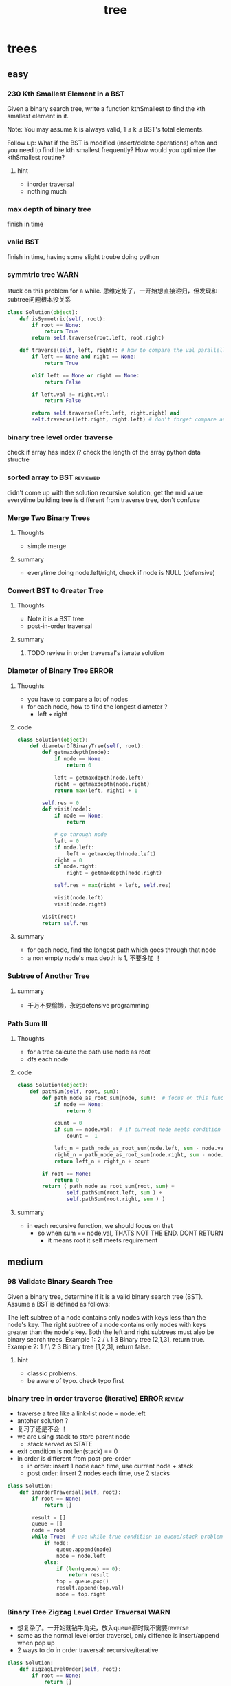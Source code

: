 #+TITLE: tree
#+INFOJS_OPT: path:org-info.js
#+INFOJS_OPT: toc:nil ltoc:t view:info mouse:underline buttons:nil
#+INFOJS_OPT: up:https://orgmode.org/worg/
#+INFOJS_OPT: home:https://orgmode.org


* trees
** easy
*** 230 Kth Smallest Element in a BST
  Given a binary search tree, write a function kthSmallest to find the kth smallest element in it.

  Note: 
  You may assume k is always valid, 1 ≤ k ≤ BST's total elements.

  Follow up:
  What if the BST is modified (insert/delete operations) often and you need to find the kth smallest frequently? How would you optimize the kthSmallest routine?
**** hint 
    - inorder traversal
    - nothing much 



*** max depth of binary tree
    finish in time
*** valid BST
    finish in time, having some slight troube doing python

*** symmtric tree                                                      :WARN:
    stuck on this problem for a while.
    思维定势了，一开始想直接递归，但发现和subtree问题根本没关系
 #+begin_src python
 class Solution(object):
     def isSymmetric(self, root):
         if root == None:
             return True        
         return self.traverse(root.left, root.right)
    
     def traverse(self, left, right): # how to compare the val parallelly ? recursion
         if left == None and right == None:
             return True
        
         elif left == None or right == None:
             return False
        
         if left.val != right.val:
             return False
        
         return self.traverse(left.left, right.right) and 
         self.traverse(left.right, right.left) # don't forget compare another branch    
 #+end_src

*** binary tree level order traverse
    check if array has index i? check the length of the array 
    python data structre 

*** sorted array to BST                                            :reviewed:
    didn't come up with the solution
    recursive solution, get the mid value everytime 
    building tree is different from traverse tree, don't confuse 


*** Merge Two Binary Trees   
**** Thoughts
     - simple merge 
**** summary
     - everytime doing node.left/right, check if node is NULL (defensive)


*** Convert BST to Greater Tree    
**** Thoughts
     - Note it is a BST tree
     - post-in-order traversal 
**** summary
***** TODO review in order traversal's iterate solution


*** Diameter of Binary Tree                                           :ERROR:
**** Thoughts
     - you have to compare a lot of nodes 
     - for each node, how to find the longest diameter ?
       - left + right 
**** code
     #+begin_src python
class Solution(object):
    def diameterOfBinaryTree(self, root):
        def getmaxdepth(node):
            if node == None:
                return 0
                        
            left = getmaxdepth(node.left)
            right = getmaxdepth(node.right)
            return max(left, right) + 1
        
        self.res = 0
        def visit(node):
            if node == None:
                return 
            
            # go through node
            left = 0
            if node.left:
                left = getmaxdepth(node.left) 
            right = 0
            if node.right:
                right = getmaxdepth(node.right) 
                
            self.res = max(right + left, self.res)
            
            visit(node.left)
            visit(node.right)
            
        visit(root)
        return self.res
     #+end_src
**** summary
     - for each node, find the longest path which goes through that node
     - a non empty node's max depth is 1, 不要多加 ！


***  Subtree of Another Tree
**** summary
     - 千万不要偷懒，永远defensive programming



*** Path Sum III
**** Thoughts
     - for a tree calcute the path use node as root 
     - dfs each node 
**** code
     #+begin_src python
 class Solution(object):
     def pathSum(self, root, sum):
         def path_node_as_root_sum(node, sum):  # focus on this function 
             if node == None:
                 return 0
            
             count = 0
             if sum == node.val:  # if current node meets condition should we cointinue ? 
                 count =  1
                
             left_n = path_node_as_root_sum(node.left, sum - node.val)
             right_n = path_node_as_root_sum(node.right, sum - node.val)
             return left_n + right_n + count
        
         if root == None:
             return 0
         return ( path_node_as_root_sum(root, sum) + 
                 self.pathSum(root.left, sum ) + 
                 self.pathSum(root.right, sum ) )                        
     #+end_src
**** summary
     - in each recursive function, we should focus on that 
       - so when sum == node.val, THATS NOT THE END. DONT RETURN 
         - it means root it self meets requirement 






** medium
*** 98 Validate Binary Search Tree
  Given a binary tree, determine if it is a valid binary search tree (BST).
  Assume a BST is defined as follows:

  The left subtree of a node contains only nodes with keys less than the node's key.
  The right subtree of a node contains only nodes with keys greater than the node's key.
  Both the left and right subtrees must also be binary search trees.
  Example 1:
      2
     / \
    1   3
  Binary tree [2,1,3], return true.
  Example 2:
      1
     / \
    2   3
  Binary tree [1,2,3], return false.

**** hint 
  - classic problems. 
  - be aware of typo. check typo first 


*** binary tree in order traverse (iterative)                  :ERROR:review:
    - traverse a tree like a link-list node = node.left
    - antoher solution ? 
    - 复习了还是不会 ！
    - we are using stack to store parent node 
      - stack served as STATE
    - exit condition is not len(stack) == 0
    - in order is different from post-pre-order
      - in order: insert 1 node each time, use current node + stack 
      - post order: insert 2 nodes each time, use 2 stacks 
#+begin_src python
class Solution:
    def inorderTraversal(self, root):
        if root == None:
            return []
        
        result = []
        queue = []
        node = root
        while True:  # use while true condition in queue/stack problem
            if node:  
                queue.append(node)
                node = node.left
            else:
                if (len(queue) == 0):
                    return result
                top = queue.pop()
                result.append(top.val)
                node = top.right
                                            
#+end_src
*** Binary Tree Zigzag Level Order Traversal                           :WARN:
    - 想复杂了。一开始就钻牛角尖，放入queue都时候不需要reverse
    - same as the normal level order traversel, only diffence is insert/append
      when pop up 
    - 2 ways to do in order traversal: recursive/iterative
#+begin_src python
class Solution:
    def zigzagLevelOrder(self, root):
        if root == None:
            return []
        
        result = []
        queue = []
        depth = 0
        queue.append((root, 0))
        while queue:
            front, depth = queue.pop(0)
            if (len(result) == depth):
                result.append([])
            
            if depth % 2 == 0:
                result[depth].append(front.val)
            else:
                result[depth].insert(0,front.val)
                
            if front.left:
                queue.append((front.left, depth + 1))
            if front.right:
                queue.append((front.right, depth + 1))
                
        return result        
#+end_src
*** Construct Binary Tree from Preorder and Inorder Traversal          :WARN:
    - a[-n] be aware of n = 0
    - the best practice is to not using a[-n] unless n has a exact number
#+begin_src python
class Solution:
    def buildTree(self, preorder, inorder):
        if not preorder:
            return None 
        if not inorder:
            return None
       
        root_val = preorder[0]
        root = TreeNode(root_val)  #粗心了
        # find root in inorder
        root_index = inorder.index(root_val)
        left_num = root_index
        
        # use a[-n] with cautious
            
        root.left = self.buildTree(preorder[1:1+left_num], inorder[:root_index])
        root.right = self.buildTree(preorder[1+left_num:], inorder[root_index+1:])
            
        
        return root
#+end_src
*** Populating Next Right Pointers in Each Node
    - utlize the exsiting NEXT pointer
    - always need to check if pointer exists before using it 
#+begin_src python
class Solution:
    def connect(self, root):
        if not root:
            return 
        
        if not root.left or not root.right: # leaf
            return 
        
        root.left.next = root.right
        if root.next:
            root.right.next = root.next.left
        else:
            root.right.next = None
            
        self.connect(root.left)
        self.connect(root.right)                
#+end_src

*** Kth Smallest Element in a BST
    - convert the problem to an in-order traverse
**** code
#+begin_src python
class Solution:
    def kthSmallest(self, root, k):
        res = []
        stack = []
        node = root
        while True:
            if len(res) == k:
                return res[k-1]

            if node:
                stack.append(node)
                node = node.left
            else:  
                top = stack.pop()
                res.append(top.val)
                node = top.right
                
        return None
        
#+end_src


***  Serialize and Deserialize Binary Tree                            :ERROR:
    - tree traverse not good 
      - BFS, DFS
      - pre-order, in-order, post-order
#+begin_src python
class Codec:
# BFS: use a queue to achieve BFS
    def serialize(self, root):
        if not root:
            return None
        
        queue = [root]
        res = []
        while queue:
            top = queue.pop(0)
            if top == None:
                res.append(None)
            else:
                res.append(top.val)
                
            if top:
                queue.append(top.left)
                queue.append(top.right)
            
        return json.dumps(res)
        

    def deserialize(self, data):
        if not data:
            return None
        
        array = json.loads(data)        
        index = 0
        root = TreeNode(array[0])
        queue = [root]
        while queue:   #
            if index >= len(array):
                break
            
            node = queue.pop(0)
            if node:
                index += 1
                node.left = TreeNode(array[index]) if index < len(array) and array[index] != None  else None
                index += 1
                node.right = TreeNode(array[index]) if index < len(array) and array[index] != None else None
                
                queue.append(node.left)
                queue.append(node.right)
        return root
#+end_src
*** number of islands                                                 :ERROR:
    - graph dfs !!!
    - naive soution is O(n^2), which is bad. graph solution is O(n*k)
    - be careful about the input type, is it string or int ?
**** code
#+begin_src python
class Solution:
    def numIslands(self, grid):
        if not grid:
            return 0
        
        self.m = len(grid)
        self.n = len(grid[0])
        visited = [[False] * self.n for _ in range(self.m)]
        islands = []
        count = 0
        for i in range(self.m):
            for j in range(self.n):
                # when to start running dfs
                #dont forget check if is 1
                if not visited[i][j] and grid[i][j] == '1':  
                    self.dfs(i, j, grid, visited)
                    count += 1
        return count 
    
    def dfs(self, i, j, grid,visited):
        if visited[i][j]:
            return 
        
        visited[i][j] = True        
        if i + 1 < self.m and grid[i+1][j] == '1':
            self.dfs(i+1, j, grid, visited)
        
        if i > 0 and grid[i-1][j] == '1':
            self.dfs(i-1, j, grid, visited)
            
        if j + 1 < self.n and grid[i][j+1] == '1':
            self.dfs(i, j + 1, grid, visited)
            
        if j > 0 and grid[i][j-1] == '1':
            self.dfs(i, j - 1, grid, visited)
                    
#+end_src






*** Lowest Common Ancestor of a Binary Tree
**** Thoughts
     - convert the problem to a tree traversal
     - backtracking
**** code
     #+begin_src python
class Solution(object):
    def lowestCommonAncestor(self, root, p, q):
        self.result1 = []
        self.result2 = []
        self.path = []
        def findNode(node):
            if node == None:
                return
            
            self.path.append(node)
            
            if not self.result1 and node == p:
                self.result1 = list(self.path)  # deepcopy !!
            
            if not self.result2 and node == q:
                self.result2 = list(self.path)
            
            if self.result1 and self.result2:
                return 
            
            findNode(node.left)
            findNode(node.right)
            self.path.pop() # push 1, pop 1, basic back tracking 
        

        findNode(root)
        LCA = None
        for i in range(min(len(self.result1), len(self.result2))):
            if self.result1[i] == self.result2[i]:
                LCA = self.result1[i]
            else:
                break
        return LCA                
     #+end_src
**** summary
     - always thinking deepy copy when doing object assignment (defensive)
     - back tracking, 1 push 1 pop
       Fun A
         Fun B
           Fun null
           Fun null
           pop()  -- B
         Fun C
         ...


*** House Robber III
**** Thoughts
     - 太牛逼了，这个想不到啊
**** code
     #+begin_src python
 class Solution(object):
     def rob(self, root):
         def dfs(node):
             if node == None:
                 return (0, 0)
            
             left = dfs(node.left)
             right = dfs(node.right)
            
             max_chose_node = left[1] + right[1] + node.val
             max_not_chose_node = max(left[0], left[1]) + max(right[0], right[1])
             return (max_chose_node, max_not_chose_node)
        
         res = dfs(root)
         return max(res[0], res[1])
     #+end_src
**** summary

*** Unique Binary Search Trees                                        :ERROR:
**** Thoughts
**** code
     #+begin_src python
class Solution(object):
    def numTrees(self, n):
        f = [0] * (n+2)
        f[0] = 1
        f[1] = 1
        for i in range(2, n+1):
            for offset in range(0, i):
                f[i] += f[i-1 - offset] * f[offset]
                
        return f[n]
     #+end_src
**** summary



*** Flatten Binary Tree to Linked List
**** Thoughts
     - thinking of dfs traversal 
**** code
     #+begin_src python
     #+end_src
**** summary




